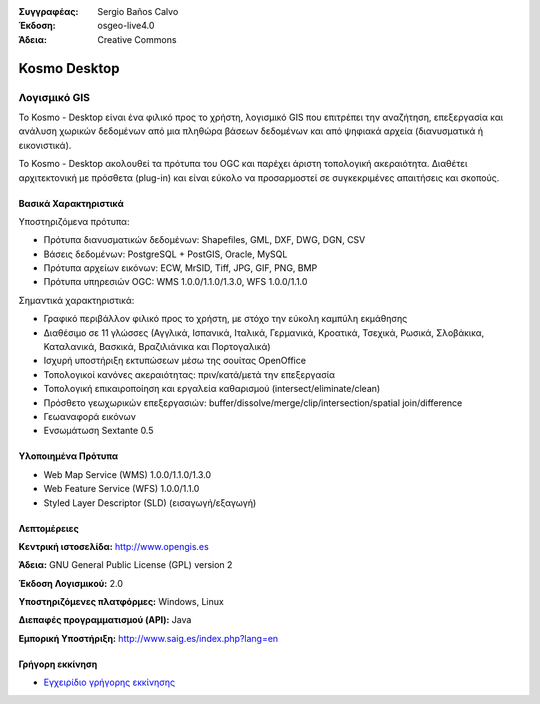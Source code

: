 :Συγγραφέας: Sergio Baños Calvo
:Έκδοση: osgeo-live4.0
:Άδεια: Creative Commons

.. _kosmo-overview:

.. image:: ../../images/project_logos/logo-Kosmo.png
  :scale: 100 %
  :alt: project logo
  :align: right
  :target: http://www.opengis.es/index.php?lang=en

Kosmo Desktop
=============

Λογισμικό GIS
~~~~~~~~~~~~~

Το Kosmo - Desktop είναι ένα φιλικό προς το χρήστη, λογισμικό GIS που επιτρέπει την αναζήτηση, επεξεργασία και ανάλυση χωρικών δεδομένων από μια πληθώρα βάσεων δεδομένων και από ψηφιακά αρχεία (διανυσματικά ή εικονιστικά). 

Το Kosmo - Desktop ακολουθεί τα πρότυπα του OGC και παρέχει άριστη τοπολογική ακεραιότητα. 
Διαθέτει αρχιτεκτονική με πρόσθετα (plug-in) και είναι εύκολο να προσαρμοστεί σε συγκεκριμένες απαιτήσεις και σκοπούς.

.. image:: ../../images/screenshots/1024x768/kosmo.jpg
  :scale: 50 %
  :alt: screenshot
  :align: right

Βασικά Χαρακτηριστικά
---------------------

Υποστηριζόμενα πρότυπα:

* Πρότυπα διανυσματικών δεδομένων: Shapefiles, GML, DXF, DWG, DGN, CSV
* Βάσεις δεδομένων: PostgreSQL + PostGIS, Oracle, MySQL
* Πρότυπα αρχείων εικόνων: ECW, MrSID, Tiff, JPG, GIF, PNG, BMP
* Πρότυπα υπηρεσιών OGC: WMS 1.0.0/1.1.0/1.3.0, WFS 1.0.0/1.1.0

Σημαντικά χαρακτηριστικά:

* Γραφικό περιβάλλον φιλικό προς το χρήστη, με στόχο την εύκολη καμπύλη εκμάθησης
* Διαθέσιμο σε 11 γλώσσες (Αγγλικά, Ισπανικά, Ιταλικά, Γερμανικά, Κροατικά, Τσεχικά, Ρωσικά, Σλοβάκικα, Καταλανικά, Βασκικά, Βραζιλιάνικα και Πορτογαλικά)
* Ισχυρή υποστήριξη εκτυπώσεων μέσω της σουίτας OpenOffice
* Τοπολογικοί κανόνες ακεραιότητας: πριν/κατά/μετά την επεξεργασία
* Τοπολογική επικαιροποίηση και εργαλεία καθαρισμού (intersect/eliminate/clean)
* Πρόσθετο γεωχωρικών επεξεργασιών: buffer/dissolve/merge/clip/intersection/spatial join/difference
* Γεωαναφορά εικόνων
* Ενσωμάτωση Sextante 0.5

Υλοποιημένα Πρότυπα
-------------------

* Web Map Service (WMS) 1.0.0/1.1.0/1.3.0
* Web Feature Service (WFS) 1.0.0/1.1.0
* Styled Layer Descriptor (SLD) (εισαγωγή/εξαγωγή)


Λεπτομέρειες
------------

**Κεντρική ιστοσελίδα:** http://www.opengis.es

**Άδεια:** GNU General Public License (GPL) version 2

**Έκδοση Λογισμικού:** 2.0

**Υποστηριζόμενες πλατφόρμες:** Windows, Linux

**Διεπαφές προγραμματισμού (API):** Java

**Εμπορική Υποστήριξη:** http://www.saig.es/index.php?lang=en


Γρήγορη εκκίνηση
----------------
    
* `Εγχειρίδιο γρήγορης εκκίνησης <../quickstart/kosmo_quickstart.html>`_

